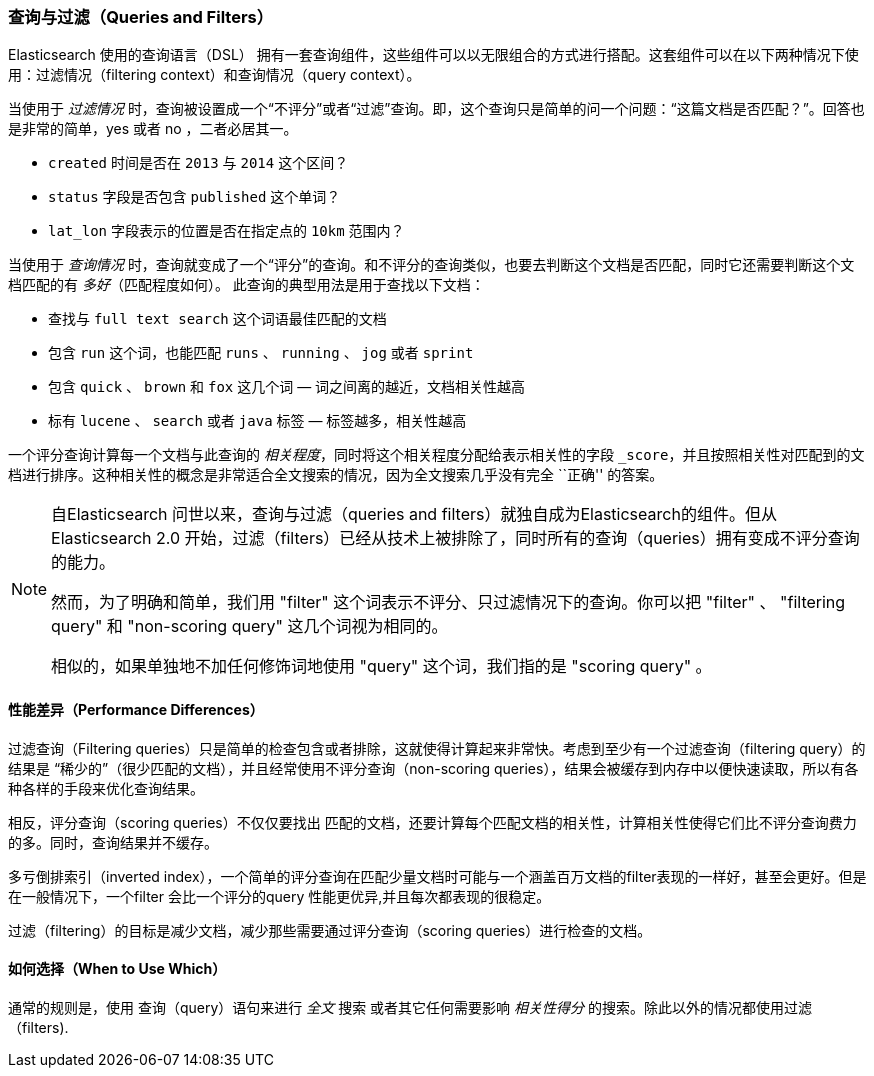 === 查询与过滤（Queries and Filters）

Elasticsearch 使用的查询语言（DSL）((("DSL (Domain Specific Language)", "Query and Filter DSL"))) 拥有一套查询组件，这些组件可以以无限组合的方式进行搭配。这套组件可以在以下两种情况下使用：过滤情况（filtering context）和查询情况（query context）。

当使用于 _过滤情况_ 时，查询被设置成一个“不评分”或者“过滤”查询。即，这个查询只是简单的问一个问题：“这篇文档是否匹配？”。回答也是非常的简单，yes 或者 no ，二者必居其一。 

* `created` 时间是否在 `2013` 与 `2014` 这个区间？

* `status` 字段是否包含 `published` 这个单词？

*  `lat_lon` 字段表示的位置是否在指定点的 `10km` 范围内？

当使用于 _查询情况_ 时，查询就变成了一个“评分”的查询。和不评分的查询类似，也要去判断这个文档是否匹配，同时它还需要判断这个文档匹配的有 _多好_（匹配程度如何）。
此查询的典型用法是用于查找以下文档：

* 查找与 `full text search` 这个词语最佳匹配的文档

* 包含 `run` 这个词，也能匹配 `runs` 、 `running` 、 `jog` 或者 `sprint`

* 包含  `quick` 、 `brown` 和 `fox` 这几个词 &#x2014; 词之间离的越近，文档相关性越高

* 标有 `lucene` 、 `search` 或者 `java` 标签 &#x2014; 标签越多，相关性越高

一个评分查询计算每一个文档与此查询的 _相关程度_，同时将这个相关程度分配给表示相关性的字段 `_score`，并且按照相关性对匹配到的文档进行排序。这种相关性的概念是非常适合全文搜索的情况，因为全文搜索几乎没有完全 ``正确'' 的答案。 

[NOTE]
====
自Elasticsearch 问世以来，查询与过滤（queries and filters）就独自成为Elasticsearch的组件。但从Elasticsearch 2.0 开始，过滤（filters）已经从技术上被排除了，同时所有的查询（queries）拥有变成不评分查询的能力。

然而，为了明确和简单，我们用 "filter" 这个词表示不评分、只过滤情况下的查询。你可以把 "filter" 、 "filtering query" 和 "non-scoring query" 这几个词视为相同的。

相似的，如果单独地不加任何修饰词地使用 "query" 这个词，我们指的是 "scoring query" 。
====

==== 性能差异（Performance Differences）

过滤查询（Filtering queries）只是简单的检查包含或者排除，这就使得计算起来非常快。考虑到至少有一个过滤查询（filtering query）的结果是 “稀少的”（很少匹配的文档），并且经常使用不评分查询（non-scoring queries），结果会被缓存到内存中以便快速读取，所以有各种各样的手段来优化查询结果。

相反，评分查询（scoring queries）不仅仅要找出 ((("queries", "performance, filters versus"))) 匹配的文档，还要计算每个匹配文档的相关性，计算相关性使得它们比不评分查询费力的多。同时，查询结果并不缓存。

多亏倒排索引（inverted index），一个简单的评分查询在匹配少量文档时可能与一个涵盖百万文档的filter表现的一样好，甚至会更好。但是在一般情况下，一个filter 会比一个评分的query 性能更优异,并且每次都表现的很稳定。

过滤（filtering）的目标是减少文档，减少那些需要通过评分查询（scoring queries）进行检查的文档。

==== 如何选择（When to Use Which）

通常的规则是，使用((("filters", "when to use")))((("queries", "when to use"))) 查询（query）语句来进行 _全文_ 搜索 或者其它任何需要影响 _相关性得分_ 的搜索。除此以外的情况都使用过滤（filters).

